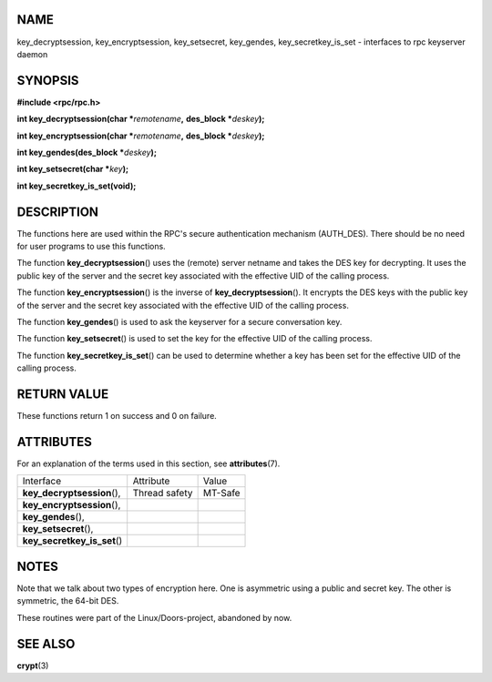 NAME
====

key_decryptsession, key_encryptsession, key_setsecret, key_gendes,
key_secretkey_is_set - interfaces to rpc keyserver daemon

SYNOPSIS
========

**#include <rpc/rpc.h>**

**int key_decryptsession(char \***\ *remotename*\ **,** **des_block
\***\ *deskey*\ **);**

**int key_encryptsession(char \***\ *remotename*\ **,** **des_block
\***\ *deskey*\ **);**

**int key_gendes(des_block \***\ *deskey*\ **);**

**int key_setsecret(char \***\ *key*\ **);**

**int key_secretkey_is_set(void);**

DESCRIPTION
===========

The functions here are used within the RPC's secure authentication
mechanism (AUTH_DES). There should be no need for user programs to use
this functions.

The function **key_decryptsession**\ () uses the (remote) server netname
and takes the DES key for decrypting. It uses the public key of the
server and the secret key associated with the effective UID of the
calling process.

The function **key_encryptsession**\ () is the inverse of
**key_decryptsession**\ (). It encrypts the DES keys with the public key
of the server and the secret key associated with the effective UID of
the calling process.

The function **key_gendes**\ () is used to ask the keyserver for a
secure conversation key.

The function **key_setsecret**\ () is used to set the key for the
effective UID of the calling process.

The function **key_secretkey_is_set**\ () can be used to determine
whether a key has been set for the effective UID of the calling process.

RETURN VALUE
============

These functions return 1 on success and 0 on failure.

ATTRIBUTES
==========

For an explanation of the terms used in this section, see
**attributes**\ (7).

============================ ============= =======
Interface                    Attribute     Value
**key_decryptsession**\ (),  Thread safety MT-Safe
**key_encryptsession**\ (),                
**key_gendes**\ (),                        
**key_setsecret**\ (),                     
**key_secretkey_is_set**\ ()               
============================ ============= =======

NOTES
=====

Note that we talk about two types of encryption here. One is asymmetric
using a public and secret key. The other is symmetric, the 64-bit DES.

These routines were part of the Linux/Doors-project, abandoned by now.

SEE ALSO
========

**crypt**\ (3)
